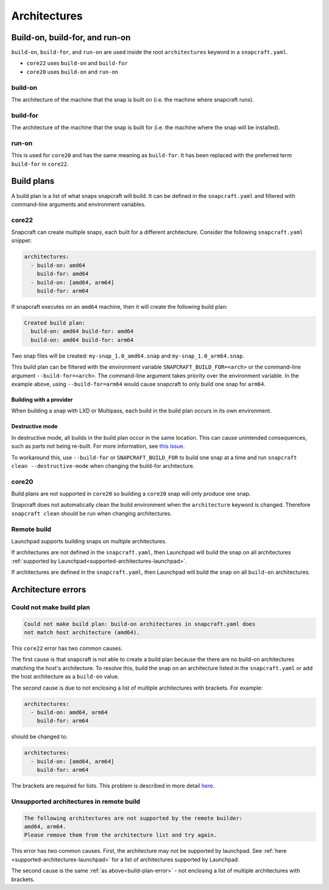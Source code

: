 Architectures
=============

Build-on, build-for, and run-on
-------------------------------

``build-on``, ``build-for``, and ``run-on`` are used inside the root
``architectures`` keyword in a ``snapcraft.yaml``.

* ``core22`` uses ``build-on`` and ``build-for``
* ``core20`` uses ``build-on`` and ``run-on``

build-on
^^^^^^^^

The architecture of the machine that the snap is built on (i.e. the machine
where snapcraft runs).

build-for
^^^^^^^^^

The architecture of the machine that the snap is built for (i.e. the machine
where the snap will be installed).

run-on
^^^^^^

This is used for ``core20`` and has the same meaning as ``build-for``. It has
been replaced with the preferred term ``build-for`` in ``core22``.

.. _build-plans:

Build plans
-----------

A build plan is a list of what snaps snapcraft will build. It can be defined
in the ``snapcraft.yaml`` and filtered with command-line arguments and
environment variables.

core22
^^^^^^

Snapcraft can create multiple snaps, each built for a different architecture.
Consider the following ``snapcraft.yaml`` snippet:

.. code-block:: yaml

  architectures:
    - build-on: amd64
      build-for: amd64
    - build-on: [amd64, arm64]
      build-for: arm64

If snapcraft executes on an ``amd64`` machine, then it will create the
following build plan:

.. code-block:: text

  Created build plan:
    build-on: amd64 build-for: amd64
    build-on: amd64 build-for: arm64

Two snap files will be created: ``my-snap_1.0_amd64.snap`` and
``my-snap_1.0_arm64.snap``.

This build plan can be filtered with the environment variable
``SNAPCRAFT_BUILD_FOR=<arch>`` or the command-line argument
``--build-for=<arch>``. The command-line argument takes priority over the
environment variable. In the example above, using ``--build-for=arm64`` would
cause snapcraft to only build one snap for ``arm64``.

Building with a provider
""""""""""""""""""""""""

When building a snap with LXD or Multipass, each build in the build plan occurs
in its own environment.

Destructive mode
""""""""""""""""

In destructive mode, all builds in the build plan occur in the same location.
This can cause unintended consequences, such as parts not being re-built. For
more information, see `this issue`_.

To workaround this, use ``--build-for`` or ``SNAPCRAFT_BUILD_FOR`` to build
one snap at a time and run ``snapcraft clean --destructive-mode`` when changing
the build-for architecture.

core20
^^^^^^

Build plans are not supported in ``core20`` so building a ``core20`` snap will
only produce one snap.

Snapcraft does not automatically clean the build environment when the
``architecture`` keyword is changed. Therefore ``snapcraft clean`` should be
run when changing architectures.

Remote build
^^^^^^^^^^^^

Launchpad supports building snaps on multiple architectures.

If architectures are not defined in the ``snapcraft.yaml``, then Launchpad will
build the snap on all architectures
:ref:`supported by Launchpad<supported-architectures-launchpad>`.

If architectures are defined in the ``snapcraft.yaml``, then Launchpad will
build the snap on all ``build-on`` architectures.

Architecture errors
-------------------

.. _build-plan-error:

Could not make build plan
^^^^^^^^^^^^^^^^^^^^^^^^^

.. code-block:: text

  Could not make build plan: build-on architectures in snapcraft.yaml does
  not match host architecture (amd64).

This ``core22`` error has two common causes.

The first cause is that snapcraft is not able to create a build plan because
the there are no build-on architectures matching the host's architecture.
To resolve this, build the snap on an architecture listed in the
``snapcraft.yaml`` or add the host architecture as a ``build-on`` value.

The second cause is due to not enclosing a list of multiple architectures
with brackets. For example:

.. code-block:: yaml

  architectures:
    - build-on: amd64, arm64
      build-for: arm64

should be changed to:

.. code-block:: yaml

  architectures:
    - build-on: [amd64, arm64]
      build-for: arm64

The brackets are required for lists. This problem is described in
more detail `here`_.

Unsupported architectures in remote build
^^^^^^^^^^^^^^^^^^^^^^^^^^^^^^^^^^^^^^^^^

.. code-block:: text

  The following architectures are not supported by the remote builder:
  amd64, arm64.
  Please remove them from the architecture list and try again.

This error has two common causes. First, the architecture may not be supported
by launchpad. See :ref:`here <supported-architectures-launchpad>` for a list of
architectures supported by Launchpad.

The second cause is the same :ref:`as above<build-plan-error>` - not enclosing
a list of multiple architectures with brackets.

.. _`here`: https://github.com/snapcore/snapcraft/issues/4340
.. _`this issue`: https://github.com/snapcore/snapcraft/issues/4356
